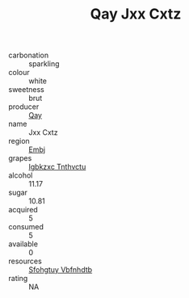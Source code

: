 :PROPERTIES:
:ID:                     72cfc774-f644-4622-a4cd-c0a1919d7224
:END:
#+TITLE: Qay Jxx Cxtz 

- carbonation :: sparkling
- colour :: white
- sweetness :: brut
- producer :: [[id:c8fd643f-17cf-4963-8cdb-3997b5b1f19c][Qay]]
- name :: Jxx Cxtz
- region :: [[id:fc068556-7250-4aaf-80dc-574ec0c659d9][Embj]]
- grapes :: [[id:8961e4fb-a9fd-4f70-9b5b-757816f654d5][Igbkzxc Tnthvctu]]
- alcohol :: 11.17
- sugar :: 10.81
- acquired :: 5
- consumed :: 5
- available :: 0
- resources :: [[id:6769ee45-84cb-4124-af2a-3cc72c2a7a25][Sfohgtuy Vbfnhdtb]]
- rating :: NA


